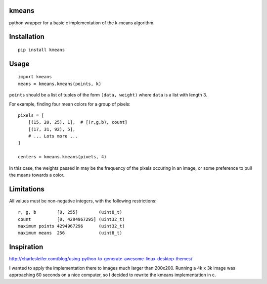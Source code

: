 kmeans
===================
.. image:: https://travis-ci.org/numberoverzero/kmeans.png?branch=master
   :target: https://travis-ci.org/numberoverzero/kmeans

python wrapper for a basic c implementation of the k-means algorithm.

Installation
===================
::

    pip install kmeans

Usage
===================
::

    import kmeans
    means = kmeans.kmeans(points, k)

``points`` should be a list of tuples of the form ``(data, weight)`` where ``data`` is a list with length 3.

For example, finding four mean colors for a group of pixels::

    pixels = [
        [(15, 20, 25), 1],  # [(r,g,b), count]
        [(17, 31, 92), 5],
        # ... Lots more ...
    ]

    centers = kmeans.kmeans(pixels, 4)

In this case, the weights passed in may be the frequency of the pixels occuring in an image, or some preference to pull the means towards a color.

Limitations
===================

All values must be non-negative integers, with the following restrictions::

    r, g, b        [0, 255]        (uint8_t)
    count          [0, 4294967295] (uint32_t)
    maximum points 4294967296      (uint32_t)
    maximum means  256             (uint8_t)


Inspiration
===================

http://charlesleifer.com/blog/using-python-to-generate-awesome-linux-desktop-themes/

I wanted to apply the implementation there to images much larger than 200x200.  Running a 4k x 3k image was approaching 60 seconds on a nice computer, so I decided to rewrite the kmeans implementation in c.
